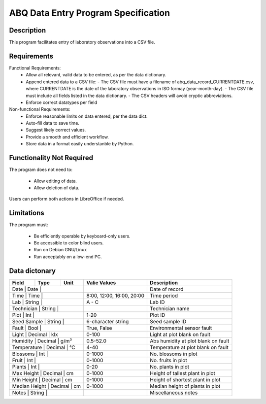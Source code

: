 ======================================
 ABQ Data Entry Program Specification
======================================

Description
------------

This program facilitates entry of laboratory observations into 
a CSV file.

Requirements
---------------

Functional Requirements:
  * Allow all relevant, valid data to be entered, 
    as per the data dictionary.
  * Append entered data to a CSV file:
    - The CSV file must have a filename of 
    abq_data_record_CURRENTDATE.csv, where CURRENTDATE is the date
    of the laboratory observations in ISO formay (year-month-day).
    - The CSV file must include all fields
    listed in the data dictionary.
    - The CSV headers will avoid cryptic abbreviations.
  * Enforce correct datatypes per field
  
Non-functional Requirements:
  * Enforce reasonable limits on data entered, per the data dict.
  * Auto-fill data to save time.
  * Suggest likely correct values.
  * Provide a smooth and efficient workflow.
  * Store data in a format easily understanble by Python.

Functionality Not Required
-------------------------------

The program does not need to:

  * Allow editing of data.
  * Allow deletion of data.
  
Users can perform both actions in LibreOffice if needed.

Limitations
---------------

The program must:

  * Be efficiently operable by keyboard-only users.
  * Be accessible to color blind users.
  * Run on Debian GNU/Linux
  * Run acceptably on a low-end PC.
  
Data dictonary
------------------

+---------------+---------+------+---------------------------+-------------------------------------+
| Field         |  Type   | Unit | Valie Values              | Description                         |
+===============+=========+======+===========================+=====================================+
| Date          | Date    |      |                           |  Date of record                     |
+-------+--------------+---------+---------------------------+-------------------------------------+
| Time          | Time    |      | 8:00, 12:00, 16:00, 20:00 |  Time period                        |
+-------+--------------+---------+---------------------------+-------------------------------------+
| Lab           | String  |      |  A - C                    |  Lab ID                             |
+-------+--------------+---------+---------------------------+-------------------------------------+
| Technician    | String  |      |                           |  Technician name                    |
+-------+--------------+---------+---------------------------+-------------------------------------+
| Plot          | Int     |      |  1-20                     |  Plot ID                            |
+-------+--------------+---------+---------------------------+-------------------------------------+
| Seed Sample   | String  |      |  6-character string       |  Seed sample ID                     |
+-------+--------------+---------+---------------------------+-------------------------------------+
| Fault         | Bool    |      |  True, False              |  Environmental sensor fault         |
+-------+--------------+---------+---------------------------+-------------------------------------+
| Light         | Decimal | klx  |  0-100                    |  Light at plot blank on fault       |
+-------+--------------+---------+---------------------------+-------------------------------------+
| Humidity      | Decimal | g/m³ |  0.5-52.0                 | Abs humidity at plot blank on fault |
+-------+--------------+---------+---------------------------+-------------------------------------+
| Temperature   | Decimal | °C   |  4-40                     |  Temperature at plot blank on fault |
+-------+--------------+---------+---------------------------+-------------------------------------+
| Blossoms      | Int     |      |  0-1000                   |  No. blossoms in plot               |
+-------+--------------+---------+---------------------------+-------------------------------------+
| Fruit         | Int     |      |  0-1000                   |  No. fruits in plot                 |
+-------+--------------+---------+---------------------------+-------------------------------------+
| Plants        | Int     |      |  0-20                     |  No. plants in plot                 |
+-------+--------------+---------+---------------------------+-------------------------------------+
| Max Height    | Decimal | cm   |  0-1000                   |  Height of tallest plant in plot    |
+-------+--------------+---------+---------------------------+-------------------------------------+
| Min Height    | Decimal | cm   |  0-1000                   |  Height of shortest plant in plot   |
+-------+--------------+---------+---------------------------+-------------------------------------+
| Median Height | Decimal | cm   |  0-1000                   |  Median height of plants in plot    |
+-------+--------------+---------+---------------------------+-------------------------------------+
| Notes         | String  |      |                           |  Miscellaneous notes                |
+-------+--------------+---------+---------------------------+-------------------------------------+
